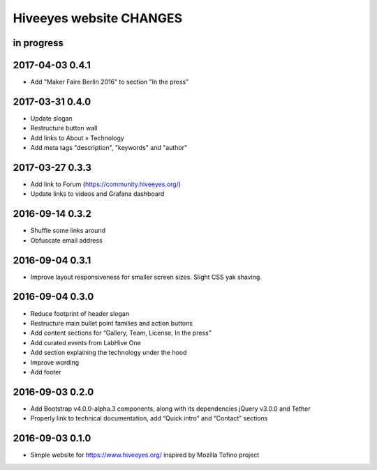 ************************
Hiveeyes website CHANGES
************************


in progress
===========

2017-04-03 0.4.1
================
- Add "Maker Faire Berlin 2016" to section "In the press"

2017-03-31 0.4.0
================
- Update slogan
- Restructure button wall
- Add links to About » Technology
- Add meta tags "description", "keywords" and "author"

2017-03-27 0.3.3
================
- Add link to Forum (https://community.hiveeyes.org/)
- Update links to videos and Grafana dashboard

2016-09-14 0.3.2
================
- Shuffle some links around
- Obfuscate email address

2016-09-04 0.3.1
================
- Improve layout responsiveness for smaller screen sizes. Slight CSS yak shaving.

2016-09-04 0.3.0
================
- Reduce footprint of header slogan
- Restructure main bullet point families and action buttons
- Add content sections for “Gallery, Team, License, In the press”
- Add curated events from LabHive One
- Add section explaining the technology under the hood
- Improve wording
- Add footer

2016-09-03 0.2.0
================
- Add Bootstrap v4.0.0-alpha.3 components, along with its dependencies jQuery v3.0.0 and Tether
- Properly link to technical documentation, add “Quick intro” and “Contact” sections

2016-09-03 0.1.0
================
- Simple website for https://www.hiveeyes.org/ inspired by Mozilla Tofino project

